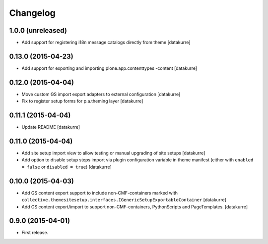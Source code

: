 Changelog
=========

1.0.0 (unreleased)
------------------

- Add support for registering i18n message catalogs directly from theme
  [datakurre]

0.13.0 (2015-04-23)
-------------------

- Add support for exporting and importing plone.app.contenttypes -content
  [datakurre]


0.12.0 (2015-04-04)
-------------------

- Move custom GS import export adapters to external configuration
  [datakurre]
- Fix to register setup forms for p.a.theming layer
  [datakurre]

0.11.1 (2015-04-04)
-------------------

- Update README
  [datakurre]

0.11.0 (2015-04-04)
-------------------

- Add site setup import view to allow testing or manual upgrading of site
  setups
  [datakurre]
- Add option to disable setup steps import via plugin configuration variable in
  theme manifest (either with ``enabled = false`` or ``disabled = true``)
  [datakurre]

0.10.0 (2015-04-03)
-------------------

- Add GS content export support to include non-CMF-containers
  marked with
  ``collective.themesitesetup.interfaces.IGenericSetupExportableContainer``
  [datakurre]

- Add GS content export/import to support non-CMF-containers, PythonScripts
  and PageTemplates.
  [datakurre]

0.9.0 (2015-04-01)
------------------

- First release.

